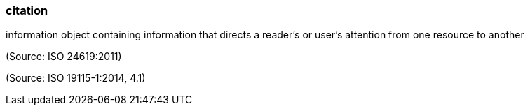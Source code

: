=== citation

information object containing information that directs a reader's or user's attention from one resource to another

(Source: ISO 24619:2011)

(Source: ISO 19115-1:2014, 4.1)

